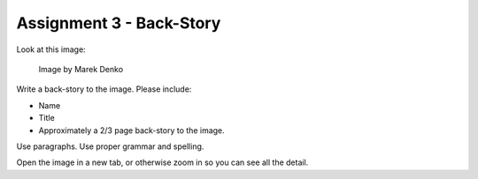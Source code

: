 .. _Assignment_03:

Assignment 3 - Back-Story
=========================

Look at this image:

.. figure:: 68732_1279129309_large.jpg

    Image by Marek Denko

Write a back-story to the image. Please include:

* Name
* Title
* Approximately a 2/3 page back-story to the image.

Use paragraphs. Use proper grammar and spelling.

Open the image in a new tab, or otherwise zoom in so you can see all the detail.
